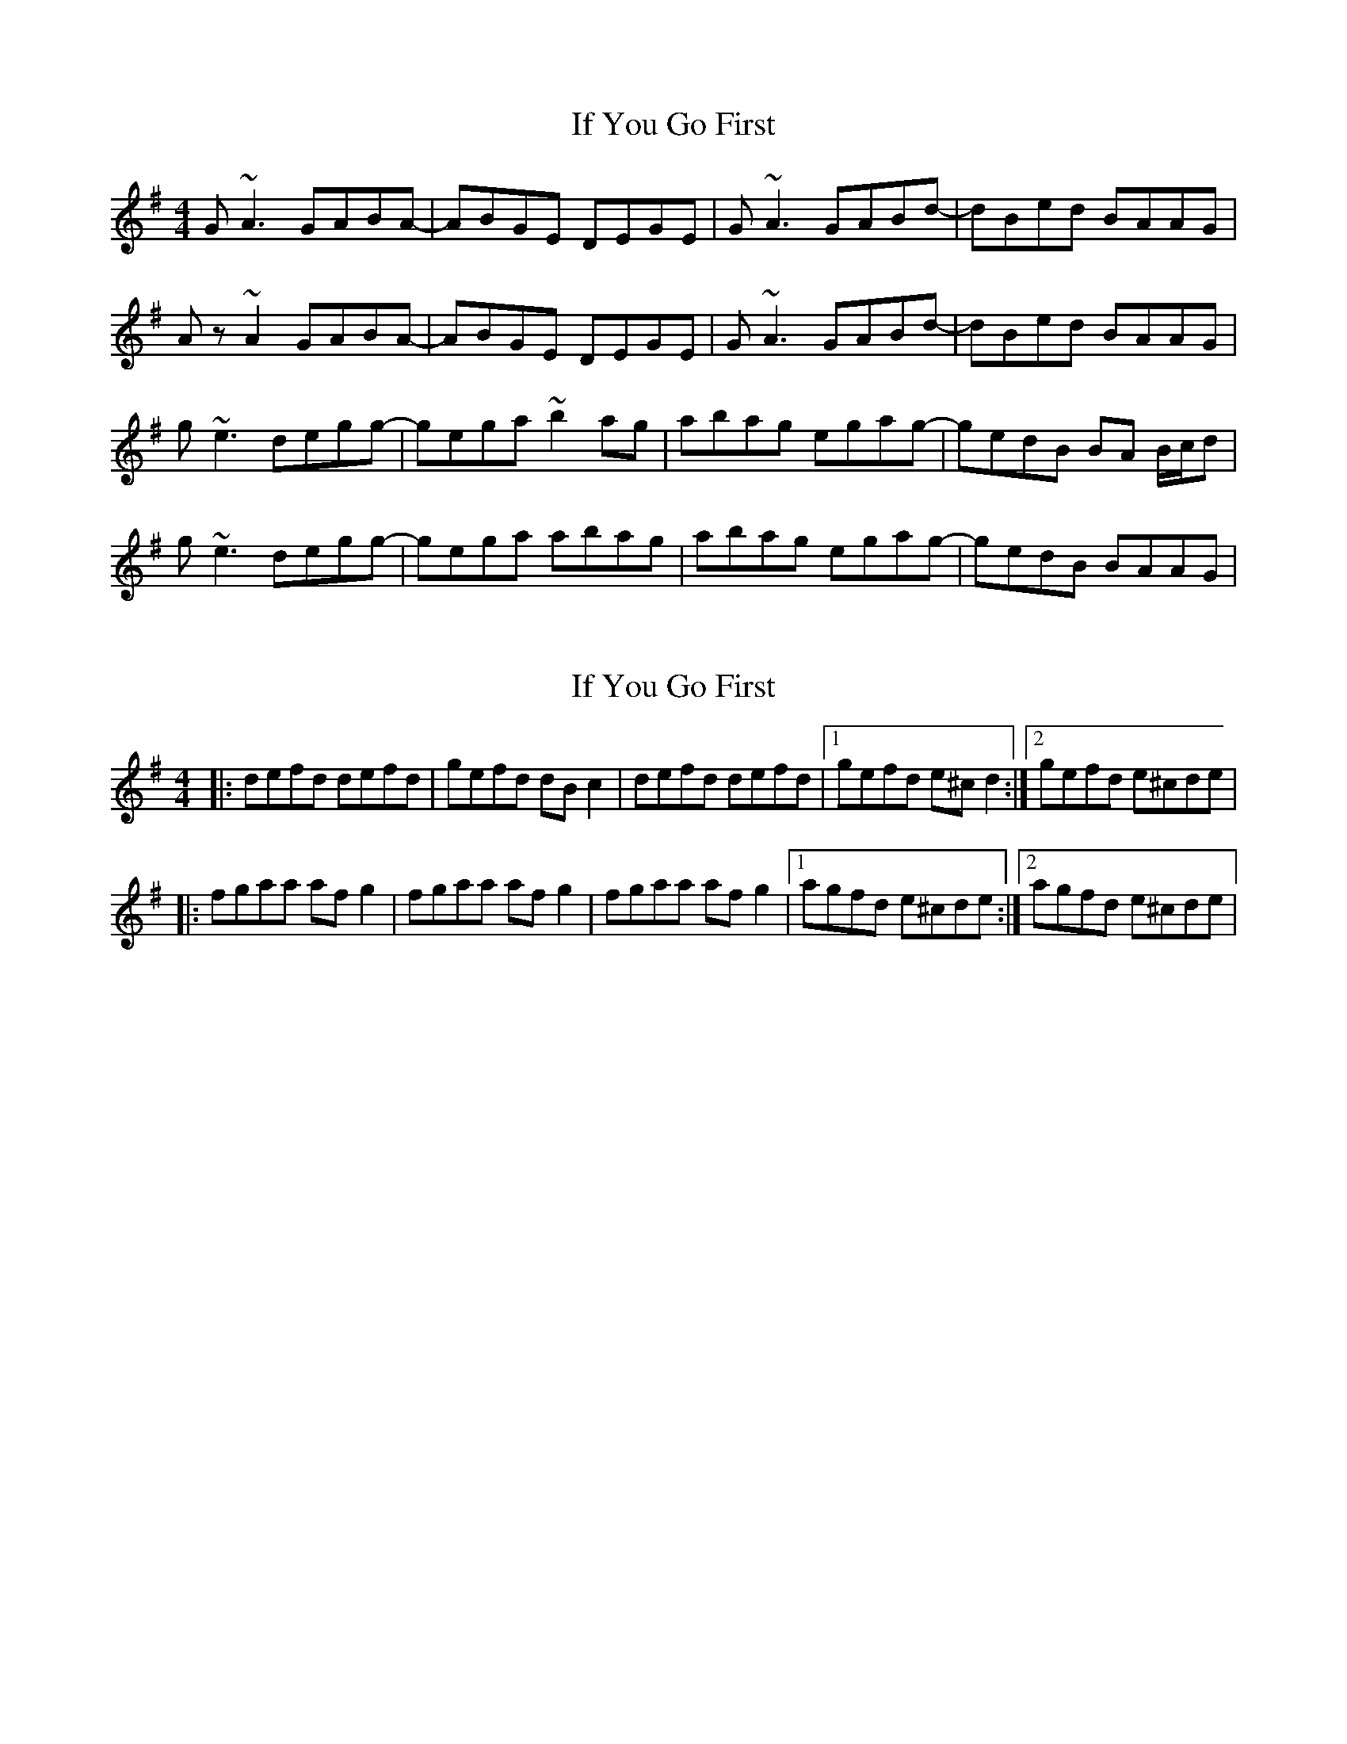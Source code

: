 X: 1
T: If You Go First
Z: Arcelt
S: https://thesession.org/tunes/10731#setting10731
R: reel
M: 4/4
L: 1/8
K: Emin
G~A3 GABA-| ABGE DEGE| G~A3 GABd-|dBed BAAG|
Az~A2 GABA-| ABGE DEGE|G~A3 GABd-|dBed BAAG|
g~e3 degg-|gega ~b2ag|abag egag-|gedB BA B/c/d|
g~e3 degg-|gega abag|abag egag-|gedB BAAG|
X: 2
T: If You Go First
Z: Manu Novo
S: https://thesession.org/tunes/10731#setting20489
R: reel
M: 4/4
L: 1/8
K: Ador
|:defd defd|gefd dBc2|defd defd|1 gefd e^cd2:|2 gefd e^cde| |:fgaa afg2|fgaa afg2|fgaa afg2|1 agfd e^cde:|2 agfd e^cde|
